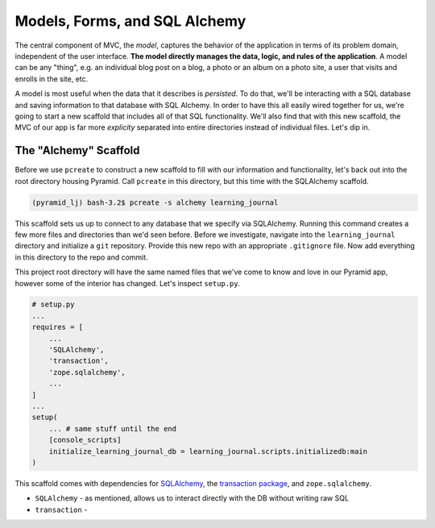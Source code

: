 ==============================
Models, Forms, and SQL Alchemy
==============================

The central component of MVC, the *model*, captures the behavior of the application in terms of its problem domain, independent of the user interface. **The model directly manages the data, logic, and rules of the application**. A model can be any "thing", e.g. an individual blog post on a blog, a photo or an album on a photo site, a user that visits and enrolls in the site, etc.

A model is most useful when the data that it describes is *persisted*. To do that, we'll be interacting with a SQL database and saving information to that database with SQL Alchemy. In order to have this all easily wired together for us, we're going to start a new scaffold that includes all of that SQL functionality. We'll also find that with this new scaffold, the MVC of our app is far more *explicity* separated into entire directories instead of individual files. Let's dip in.

The "Alchemy" Scaffold
======================

Before we use ``pcreate`` to construct a new scaffold to fill with our information and functionality, let's back out into the root directory housing Pyramid.  Call ``pcreate`` in this directory, but this time with the SQLAlchemy scaffold.

.. code-block:: bash

    (pyramid_lj) bash-3.2$ pcreate -s alchemy learning_journal

This scaffold sets us up to connect to any database that we specify via SQLAlchemy. Running this command creates a few more files and directories than we'd seen before. Before we investigate, navigate into the ``learning_journal`` directory and initialize a ``git`` repository. Provide this new repo with an appropriate ``.gitignore`` file. Now add everything in this directory to the repo and commit.

This project root directory will have the same named files that we've come to know and love in our Pyramid app, however some of the interior has changed. Let's inspect ``setup.py``.

.. code-block:: python

    # setup.py
    ...
    requires = [
        ...
        'SQLAlchemy',
        'transaction',
        'zope.sqlalchemy',
        ...
    ]
    ...
    setup(
        ... # same stuff until the end
        [console_scripts]
        initialize_learning_journal_db = learning_journal.scripts.initializedb:main
    )

This scaffold comes with dependencies for `SQLAlchemy <http://docs.sqlalchemy.org/en/latest/>`_, the `transaction package <http://zodb.readthedocs.io/en/latest/transactions.html>`_, and ``zope.sqlalchemy``.

* ``SQLAlchemy`` - as mentioned, allows us to interact directly with the DB without writing raw SQL
* ``transaction`` - 